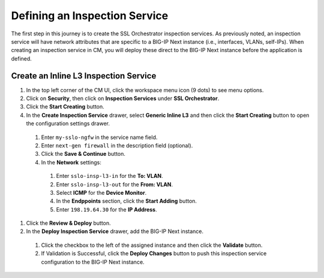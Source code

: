 Defining an Inspection Service
================================================================================

The first step in this journey is to create the SSL Orchestrator inspection services. As previously noted, an inspection service will have network attributes that are specific to a BIG-IP Next instance (i.e., interfaces, VLANs, self-IPs). When creating an inspection service in CM, you will deploy these direct to the BIG-IP Next instance before the application is defined.


Create an Inline L3 Inspection Service
--------------------------------------------------------------------------------

#.	In the top left corner of the CM UI, click the workspace menu icon (9 dots) to see menu options.

#. Click on **Security**, then click on **Inspection Services** under **SSL Orchestrator**.

#.	Click the **Start Creating** button.

#.	In the **Create Inspection Service** drawer, select **Generic Inline L3** and then click the **Start Creating** button to open the configuration settings drawer.

   #.	Enter ``my-sslo-ngfw`` in the service name field.

   #. Enter ``next-gen firewall`` in the description field (optional).

   #. Click the **Save & Continue** button.

   #.	In the **Network** settings:

      #.	Enter ``sslo-insp-l3-in`` for the **To: VLAN**.

      #.	Enter ``sslo-insp-l3-out`` for the **From: VLAN**.

      #.	Select **ICMP** for the **Device Monitor**.

      #.	In the **Endppoints** section, click the **Start Adding** button.

      #. Enter ``198.19.64.30`` for the **IP Address**.

#. Click the **Review & Deploy** button.

#.	In the **Deploy Inspection Service** drawer, add the BIG-IP Next instance.

   #. Click the checkbox to the left of the assigned instance and then click the **Validate** button.

   #. If Validation is Successful, click the **Deploy Changes** button to push this inspection service configuration to the BIG-IP Next instance.

